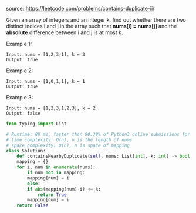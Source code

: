 #+LATEX_CLASS: ramsay-org-article
#+LATEX_CLASS_OPTIONS: [oneside,A4paper,12pt]
#+AUTHOR: Ramsay Leung
#+DATE: <2020-04-17 Fri>
source: https://leetcode.com/problems/contains-duplicate-ii/

Given an array of integers and an integer k, find out whether there are two distinct indices i and j in the array such that *nums[i] = nums[j]* and the *absolute* difference between i and j is at most k.

Example 1:

#+begin_example
Input: nums = [1,2,3,1], k = 3
Output: true
#+end_example

Example 2:

#+begin_example
Input: nums = [1,0,1,1], k = 1
Output: true
#+end_example

Example 3:

#+begin_example
Input: nums = [1,2,3,1,2,3], k = 2
Output: false
#+end_example

#+begin_src python
  from typing import List

  # Runtime: 88 ms, faster than 90.38% of Python3 online submissions for Contains Duplicate II.
  # time complexity: O(n), n is the length of nums
  # space complexity: O(n), n is space of mapping
  class Solution:
      def containsNearbyDuplicate(self, nums: List[int], k: int) -> bool:
	  mapping = {}
	  for i, num in enumerate(nums):
	      if num not in mapping:
		  mapping[num] = i
	      else:
		  if abs(mapping[num]-i) <= k:
		      return True
		  mapping[num] = i
	  return False

#+end_src
